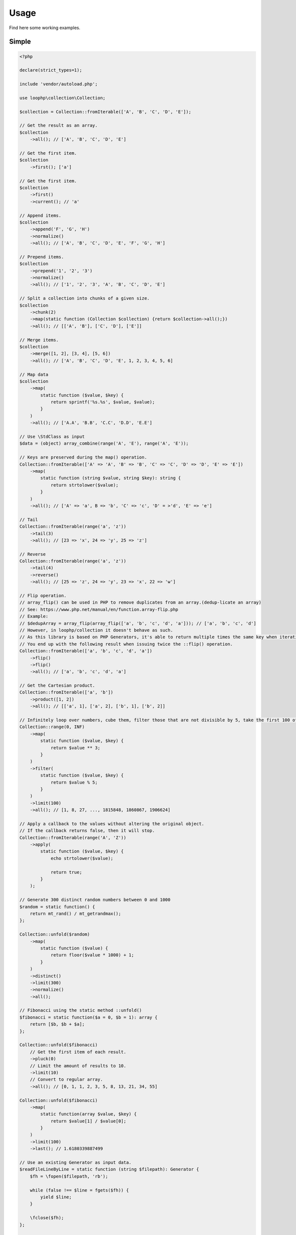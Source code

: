 Usage
=====

Find here some working examples.

Simple
-------

.. code-block:: php

    <?php

    declare(strict_types=1);

    include 'vendor/autoload.php';

    use loophp\collection\Collection;

    $collection = Collection::fromIterable(['A', 'B', 'C', 'D', 'E']);

    // Get the result as an array.
    $collection
        ->all(); // ['A', 'B', 'C', 'D', 'E']

    // Get the first item.
    $collection
        ->first(); ['a']

    // Get the first item.
    $collection
        ->first()
        ->current(); // 'a'

    // Append items.
    $collection
        ->append('F', 'G', 'H')
        ->normalize()
        ->all(); // ['A', 'B', 'C', 'D', 'E', 'F', 'G', 'H']

    // Prepend items.
    $collection
        ->prepend('1', '2', '3')
        ->normalize()
        ->all(); // ['1', '2', '3', 'A', 'B', 'C', 'D', 'E']

    // Split a collection into chunks of a given size.
    $collection
        ->chunk(2)
        ->map(static function (Collection $collection) {return $collection->all();})
        ->all(); // [['A', 'B'], ['C', 'D'], ['E']]

    // Merge items.
    $collection
        ->merge([1, 2], [3, 4], [5, 6])
        ->all(); // ['A', 'B', 'C', 'D', 'E', 1, 2, 3, 4, 5, 6]

    // Map data
    $collection
        ->map(
            static function ($value, $key) {
                return sprintf('%s.%s', $value, $value);
            }
        )
        ->all(); // ['A.A', 'B.B', 'C.C', 'D.D', 'E.E']

    // Use \StdClass as input
    $data = (object) array_combine(range('A', 'E'), range('A', 'E'));

    // Keys are preserved during the map() operation.
    Collection::fromIterable(['A' => 'A', 'B' => 'B', 'C' => 'C', 'D' => 'D', 'E' => 'E'])
        ->map(
            static function (string $value, string $key): string {
                return strtolower($value);
            }
        )
        ->all(); // ['A' => 'a', B => 'b', 'C' => 'c', 'D' = >'d', 'E' => 'e']

    // Tail
    Collection::fromIterable(range('a', 'z'))
        ->tail(3)
        ->all(); // [23 => 'x', 24 => 'y', 25 => 'z']

    // Reverse
    Collection::fromIterable(range('a', 'z'))
        ->tail(4)
        ->reverse()
        ->all(); // [25 => 'z', 24 => 'y', 23 => 'x', 22 => 'w']

    // Flip operation.
    // array_flip() can be used in PHP to remove duplicates from an array.(dedup-licate an array)
    // See: https://www.php.net/manual/en/function.array-flip.php
    // Example:
    // $dedupArray = array_flip(array_flip(['a', 'b', 'c', 'd', 'a'])); // ['a', 'b', 'c', 'd']
    // However, in loophp/collection it doesn't behave as such.
    // As this library is based on PHP Generators, it's able to return multiple times the same key when iterating.
    // You end up with the following result when issuing twice the ::flip() operation.
    Collection::fromIterable(['a', 'b', 'c', 'd', 'a'])
        ->flip()
        ->flip()
        ->all(); // ['a', 'b', 'c', 'd', 'a']

    // Get the Cartesian product.
    Collection::fromIterable(['a', 'b'])
        ->product([1, 2])
        ->all(); // [['a', 1], ['a', 2], ['b', 1], ['b', 2]]

    // Infinitely loop over numbers, cube them, filter those that are not divisible by 5, take the first 100 of them.
    Collection::range(0, INF)
        ->map(
            static function ($value, $key) {
                return $value ** 3;
            }
        )
        ->filter(
            static function ($value, $key) {
                return $value % 5;
            }
        )
        ->limit(100)
        ->all(); // [1, 8, 27, ..., 1815848, 1860867, 1906624]

    // Apply a callback to the values without altering the original object.
    // If the callback returns false, then it will stop.
    Collection::fromIterable(range('A', 'Z'))
        ->apply(
            static function ($value, $key) {
                echo strtolower($value);

                return true;
            }
        );

    // Generate 300 distinct random numbers between 0 and 1000
    $random = static function() {
        return mt_rand() / mt_getrandmax();
    };

    Collection::unfold($random)
        ->map(
            static function ($value) {
                return floor($value * 1000) + 1;
            }
        )
        ->distinct()
        ->limit(300)
        ->normalize()
        ->all();

    // Fibonacci using the static method ::unfold()
    $fibonacci = static function($a = 0, $b = 1): array {
        return [$b, $b + $a];
    };

    Collection::unfold($fibonacci)
        // Get the first item of each result.
        ->pluck(0)
        // Limit the amount of results to 10.
        ->limit(10)
        // Convert to regular array.
        ->all(); // [0, 1, 1, 2, 3, 5, 8, 13, 21, 34, 55]

    Collection::unfold($fibonacci)
        ->map(
            static function(array $value, $key) {
                return $value[1] / $value[0];
            }
        )
        ->limit(100)
        ->last(); // 1.6180339887499

    // Use an existing Generator as input data.
    $readFileLineByLine = static function (string $filepath): Generator {
        $fh = \fopen($filepath, 'rb');

        while (false !== $line = fgets($fh)) {
            yield $line;
        }

        \fclose($fh);
    };

    $hugeFile = __DIR__ . '/vendor/composer/autoload_static.php';

    Collection::fromIterable($readFileLineByLine($hugeFile))
        // Add the line number at the end of the line, as comment.
        ->map(
            static function ($value, $key) {
                return str_replace(PHP_EOL, ' // line ' . $key . PHP_EOL, $value);
            }
        )
        // Find public static fields or methods among the results.
        ->filter(
            static function ($value, $key) {
                return false !== strpos(trim($value), 'public static');
            }
        )
        // Skip the first result.
        ->skip(1)
        // Limit to 3 results only.
        ->limit(3)
        // Implode into a string.
        ->implode();

    // Load a string
    $string = 'Lorem ipsum dolor sit amet, consectetur adipiscing elit.
      Quisque feugiat tincidunt sodales.
      Donec ut laoreet lectus, quis mollis nisl.
      Aliquam maximus, orci vel placerat dapibus, libero erat aliquet nibh, nec imperdiet felis dui quis est.
      Vestibulum non ante sit amet neque tincidunt porta et sit amet neque.
      In a tempor ipsum. Duis scelerisque libero sit amet enim pretium pulvinar.
      Duis vitae lorem convallis, egestas mauris at, sollicitudin sem.
      Fusce molestie rutrum faucibus.';

    // By default will have the same behavior as str_split().
    Collection::fromIterable($string)
        ->explode(' ')
        ->count(); // 71

    // Or add a separator if needed, same behavior as explode().
    Collection::fromIterable($string, ',')
      ->count(); // 9

    // Regular values normalization.
    Collection::fromIterable([0, 2, 4, 6, 8, 10])
        ->scale(0, 10)
        ->all(); // [0, 0.2, 0.4, 0.6, 0.8, 1]

    // Logarithmic values normalization.
    Collection::fromIterable([0, 2, 4, 6, 8, 10])
        ->scale(0, 10, 5, 15, 3)
        ->all(); // [5, 8.01, 11.02, 12.78, 14.03, 15]

    // Fun with function convergence.
    // Iterator over the function: f(x) = r * x * (1-x)
    // Change that parameter $r to see different behavior.
    // More on this: https://en.wikipedia.org/wiki/Logistic_map
    $function = static function ($x = .3, $r = 2) {
        return $r * $x * (1 - $x);
    };

    Collection::unfold($function)
        ->map(static function ($value) {return round($value,2);})
        ->limit(10)
        ->all(); // [0.42, 0.48, 0.49, 0.49, 0.5, 0.5, 0.5, 0.5, 0.5, 0.5]

    // Infinitely loop over a collection
    Collection::fromIterable(['A', 'B', 'C'])
        ->loop();

    // Traverse the collection using windows of a given size.
    Collection::fromIterable(range('a', 'z'))
        ->window(3)
        ->all(); // [['a'], ['a', 'b'], ['a', 'b', 'c'], ['b', 'c', 'd'], ['c', 'd', 'e'], ...]

    Collection::fromIterable(range('a', 'd'))
        ->wrap()
        ->all(); // [['a'], ['b'], ['c'], ['d']]

    Collection::fromIterable([['a'], ['b'], ['c'], ['d']])
        ->unwrap()
        ->all(); // ['a', 'b', 'c', 'd']

Advanced
--------

Manipulate keys and values
~~~~~~~~~~~~~~~~~~~~~~~~~~

This example show the power of a lazy library and highlight also how to use
it in a wrong way.

Unlike regular PHP arrays where there can only be one key of type int or
string, a lazy library can have multiple times the same keys and they can
be of any type !

.. code-block:: bash

    // This following example is perfectly valid, despite that having array for keys
    // in a regular PHP arrays is impossible.
    $input = static function () {
        yield ['a'] => 'a';
        yield ['b'] => 'b';
        yield ['c'] => 'c';
    };
    Collection::fromIterable($input());

A lazy collection library can also have multiple times the same key.

Here we are going to make a frequency analysis on the text and see the
result. We can see that some data are missing, why ?

.. code-block:: bash

    $string = 'aaaaabbbbcccddddeeeee';

    $collection = Collection::fromIterable($string)
        // Run the frequency analysis tool.
        ->frequency()
        // Convert to regular array.
        ->all(); // [5 => 'e', 4 => 'd', 3 => 'c']

The reason that the frequency analysis for letters 'a' and 'b' are missing
is because when you call the method ->all(), the collection converts the
lazy collection into a regular PHP array, and PHP doesn't allow having
multiple time the same key, so it overrides the previous data and there are
missing information in the resulting array.

In order to circumvent this, you can either wrap the final result or
normalize it.
A better way would be to not convert this into an array and use the lazy
collection as an iterator.

Wrapping the result will wrap each result into a PHP array.
Normalizing the result will replace keys with a numerical index, but then
you might lose some information then.

It's up to you to decide which one you want to use.

.. code-block:: bash

    $collection = Collection::fromIterable($string)
        // Run the frequency analysis tool.
        ->frequency()
        // Wrap each result into an array.
        ->wrap()
        // Convert to regular array.
        ->all();
    /**
     * [
     *   [5 => 'a'],
     *   [4 => 'b'],
     *   [3 => 'c'],
     *   [4 => 'd'],
     *   [5 => 'e'],
     * ]
     */

Manipulate strings
~~~~~~~~~~~~~~~~~~

.. code-block:: bash

    <?php

    declare(strict_types=1);

    include 'vendor/autoload.php';

    use loophp\collection\Collection;

    $string = 'Lorem ipsum dolor sit amet, consectetur adipiscing elit.
          Quisque feugiat tincidunt sodales.
          Donec ut laoreet lectus, quis mollis nisl.
          Aliquam maximus, orci vel placerat dapibus, libero erat aliquet nibh, nec imperdiet felis dui quis est.
          Vestibulum non ante sit amet neque tincidunt porta et sit amet neque.
          In a tempor ipsum. Duis scelerisque libero sit amet enim pretium pulvinar.
          Duis vitae lorem convallis, egestas mauris at, sollicitudin sem.
          Fusce molestie rutrum faucibus.';

    // By default will have the same behavior as str_split().
    Collection::fromIterable($string)
        ->explode(' ')
        ->count(); // 71

    // Or add a separator if needed, same behavior as explode().
    Collection::fromIterable($string, ',')
        ->count(); // 9

Random number generation
~~~~~~~~~~~~~~~~~~~~~~~~

.. code-block:: bash

    <?php

    declare(strict_types=1);

    include 'vendor/autoload.php';

    use loophp\collection\Collection;

    // Generate 300 distinct random numbers between 0 and 1000
    $random = static function() {
        return mt_rand() / mt_getrandmax();
    };

    $random_numbers = Collection::unfold($random)
        ->map(
            static function ($value) {
                return floor($value * 1000) + 1;
            }
        )
        ->distinct()
        ->limit(300)
        ->normalize()
        ->all();

    print_r($random_numbers);

Approximate the number e
~~~~~~~~~~~~~~~~~~~~~~~~

.. code-block:: bash

    <?php

    declare(strict_types=1);

    include 'vendor/autoload.php';

    use loophp\collection\Collection;

    $multiplication = static function (float $value1, float $value2): float {
        return $value1 * $value2;
    };

    $addition = static function (float $value1, float $value2): float {
        return $value1 + $value2;
    };

    $fact = static function (int $number) use ($multiplication): float {
        return Collection::range(1, $number + 1)
            ->reduce(
                $multiplication,
                1
            );
    };

    $e = static function (int $value) use ($fact): float {
        return $value / $fact($value);
    };

    $listInt = static function(int $init, callable $succ): Generator
    {
        yield $init;

        while (true) {
            yield $init = $succ($init);
        }
    };

    $naturals = $listInt(1, static function (int $n): int {return $n + 1;});

    $number_e_approximation = Collection::fromIterable($naturals)
        ->map($e)
        ->until(static function (float $value): bool {return $value < 10 ** -12;})
        ->reduce($addition, 0);

    var_dump($number_e_approximation); // 2.718281828459

Approximate the number Pi
~~~~~~~~~~~~~~~~~~~~~~~~~

.. code-block:: php

    <?php

    declare(strict_types=1);

    include 'vendor/autoload.php';

    use loophp\collection\Collection;

    $monteCarloMethod = static function ($in = 0, $total = 1) {
        $randomNumber1 = mt_rand(0, mt_getrandmax() - 1) / mt_getrandmax();
        $randomNumber2 = mt_rand(0, mt_getrandmax() - 1) / mt_getrandmax();

        if (1 >= (($randomNumber1 ** 2) + ($randomNumber2 ** 2))) {
            ++$in;
        }

        return ['in' => $in, 'total' => ++$total];
    };

    $pi_approximation = Collection::unfold($monteCarloMethod)
        ->map(
            static function ($value) {
                return 4 * $value['in'] / $value['total'];
            }
        )
        ->window(1)
        ->drop(1)
        ->until(
            static function (array $value): bool {
                return 0.00001 > abs($value[0] - $value[1]);
            }
        )
        ->last();

    print_r($pi_approximation->all());

Fibonacci sequence
~~~~~~~~~~~~~~~~~~

.. code-block:: php

    <?php

    declare(strict_types=1);

    include 'vendor/autoload.php';

    use loophp\collection\Collection;

    $fibonacci = static function(int $a = 0, int $b = 1): array {
        return [$b, $b + $a];
    };

    $c = Collection::unfold($fibonacci)
        ->pluck(0)    // Get the first item of each result.
        ->limit(10);  // Limit the amount of results to 10.

    print_r($c->all()); // [1, 1, 2, 3, 5, 8, 13, 21, 34, 55]

Gamma function
~~~~~~~~~~~~~~

.. code-block:: php

    <?php

    declare(strict_types=1);

    include 'vendor/autoload.php';

    use loophp\collection\Collection;

    $addition = static function (float $value1, float $value2): float {
        return $value1 + $value2;
    };

    $listInt = static function(int $init, callable $succ): Generator
    {
        yield $init;

        while (true) {
            yield $init = $succ($init);
        }
    };

    $ℕ = $listInt(1, static function (int $n): int {return $n + 1;});

    $γ = static function (float $n): \Closure
    {
        return static function (int $x) use ($n): float
        {
            return ($x ** ($n - 1)) * (M_E ** (-$x));
        };
    };

    $ε = static function (float $value): bool {return $value < 10 ** -12;};

    // Find the factorial of this number. This is not bounded to integers!
    // $number = 3; // 2 * 2 => 4
    // $number = 6; // 5 * 4 * 3 * 2 => 120
    $number = 5.75; // 78.78

    $gamma_factorial_approximation = Collection::fromIterable($ℕ)
        ->map($γ($number))
        ->until($ε)
        ->reduce($addition, 0);

    print_r($gamma_factorial_approximation); // 78.78

Prime numbers
~~~~~~~~~~~~~

.. code-block:: php

    <?php

    /**
     * Run this code with: "php -n <file.php>" to make sure no configuration will be used
     * so xdebug will not be used either.
     */

    declare(strict_types=1);

    include __DIR__ . '/vendor/autoload.php';

    use loophp\collection\Collection;

    function primesGenerator(Iterator $iterator): Generator
    {
        yield $primeNumber = $iterator->current();

        $iterator = new \CallbackFilterIterator(
            $iterator,
            fn(int $a): bool => $a % $primeNumber !== 0
        );

        $iterator->next();

        return $iterator->valid() ?
            yield from primesGenerator($iterator):
            null;
    }

    function integerGenerator(int $init = 1, callable $succ): Generator
    {
        yield $init;

        return yield from integerGenerator($succ($init), $succ);
    }

    $primes = primesGenerator(integerGenerator(2, fn(int $n): int => $n + 1));

    $limit = 1000000;

    // Create a lazy collection of Prime numbers from 2 to infinity.
    $lazyPrimeNumbersCollection = Collection::fromIterable(
        primesGenerator(
            integerGenerator(2, static fn ($n) => $n + 1)
        )
    );

    // Print out the first 1 million of prime numbers.
    foreach ($lazyPrimeNumbersCollection->limit($limit) as $prime) {
        var_dump($prime);
    }

    // Create a lazy collection of Prime numbers from 2 to infinity.
    $lazyPrimeNumbersCollection = Collection::fromIterable(
        primesGenerator(
            integerGenerator(2, static fn ($n) => $n + 1)
        )
    );

    // Find out the Twin Prime numbers by filtering out unwanted values.
    $lazyTwinPrimeNumbersCollection = Collection::fromIterable($lazyPrimeNumbersCollection)
        ->zip($lazyPrimeNumbersCollection->tail())
        ->filter(static fn (array $chunk): bool => 2 === $chunk[1] - $chunk[0]);

    foreach ($lazyTwinPrimeNumbersCollection->limit($limit) as $prime) {
        var_dump($prime);
    }

Text analysis
~~~~~~~~~~~~~

.. code-block:: php

    <?php

    declare(strict_types=1);

    include __DIR__ . '/vendor/autoload.php';

    use loophp\collection\Collection;

    $collection = Collection::fromIterable(file_get_contents('http://loripsum.net/api'))
        // Filter out some characters.
        ->filter(
            static function ($item, $key): bool {
                return (bool) preg_match('/^[a-zA-Z]+$/', $item);
            }
        )
        // Lowercase each character.
        ->map(static function (string $letter): string {
            return mb_strtolower($letter);
        })
        // Run the frequency tool.
        ->frequency()
        // Flip keys and values.
        ->flip()
        // Sort values.
        ->sort()
        // Convert to array.
        ->all();

    print_r($collection);

Random number distribution
~~~~~~~~~~~~~~~~~~~~~~~~~~

.. code-block:: php

    <?php

    declare(strict_types=1);

    include 'vendor/autoload.php';

    use loophp\collection\Collection;
    use loophp\collection\Contract\Operation\Sortable;

    $min = 0;
    $max = 100;
    $groups = 10;

    $randomGenerator = static function () use ($min, $max): int {
        return random_int($min, $max);
    };

    $distribution = Collection::unfold($randomGenerator)
        ->limit($max * $max)
        ->associate(
            static function (int $key, int $value) use ($max, $groups): string {
                for ($i = 0; ($max / $groups) > $i; ++$i) {
                    if ($i * $groups <= $value && ($i + 1) * $groups >= $value) {
                        return sprintf('%s <= x <= %s', $i * $groups, ($i + 1) * $groups);
                    }
                }
            }
        )
        ->group()
        ->map(
            static function (array $value): int {
                return \count($value);
            }
        )
        ->sort(
            Sortable::BY_KEYS,
            static function (string $left, string $right): int {
                [$left_min_limit] = explode(' ', $left);
                [$right_min_limit] = explode(' ', $right);

                return $left_min_limit <=> $right_min_limit;
            }
        );

    print_r($distribution->all());

    /*
    Array
    (
        [0 <= x <= 100] => 101086
        [100 <= x <= 200] => 100144
        [200 <= x <= 300] => 99408
        [300 <= x <= 400] => 100079
        [400 <= x <= 500] => 99514
        [500 <= x <= 600] => 100227
        [600 <= x <= 700] => 99983
        [700 <= x <= 800] => 99942
        [800 <= x <= 900] => 99429
        [900 <= x <= 1000] => 100188
    )
    */

Parse git log
~~~~~~~~~~~~~

.. code-block:: php

    <?php

    declare(strict_types=1);

    include 'vendor/autoload.php';

    use loophp\collection\Collection;
    use loophp\collection\Contract\Collection as CollectionInterface;

    $commandStream = static function (string $command): Generator {
        $fh = popen($command, 'r');

        while (false !== $line = fgets($fh)) {
            yield $line;
        }

        fclose($fh);
    };

    $buildIfThenElseCallbacks = static function (string $lineStart): array {
        return [
            static function ($line) use ($lineStart): bool {
                return \is_string($line) && 0 === mb_strpos($line, $lineStart);
            },
            static function ($line) use ($lineStart): array {
                [, $line] = explode($lineStart, $line);

                return [
                    sprintf(
                        '%s:%s',
                        mb_strtolower(str_replace(':', '', $lineStart)),
                        trim($line)
                    ),
                ];
            },
        ];
    };

    $c = Collection::fromIterable($commandStream('git log'))
        ->map(
            static function (string $value): string {
                return trim($value);
            }
        )
        ->compact('', ' ', "\n")
        ->ifThenElse(...$buildIfThenElseCallbacks('commit'))
        ->ifThenElse(...$buildIfThenElseCallbacks('Date:'))
        ->ifThenElse(...$buildIfThenElseCallbacks('Author:'))
        ->ifThenElse(...$buildIfThenElseCallbacks('Merge:'))
        ->ifThenElse(...$buildIfThenElseCallbacks('Signed-off-by:'))
        ->split(
            static function ($value): bool {
                return \is_array($value) ?
                    (1 === preg_match('/^commit:\b[0-9a-f]{5,40}\b/', $value[0])) :
                    false;
            }
        )
        ->map(
            static function (array $value): CollectionInterface {
                return Collection::fromIterable($value);
            }
        )
        ->map(
            static function (CollectionInterface $collection): CollectionInterface {
                return $collection
                    ->group(
                        static function ($value): ?string {
                            return \is_array($value) ? 'headers' : null;
                        }
                    )
                    ->group(
                        static function ($value): ?string {
                            return \is_string($value) ? 'log' : null;
                        }
                    )
                    ->ifThenElse(
                        static function ($value, $key): bool {
                            return 'headers' === $key;
                        },
                        static function ($value, $key): array {
                            return Collection::fromIterable($value)
                                ->unwrap()
                                ->associate(
                                    static function ($key, string $value): string {
                                        [$key, $line] = explode(':', $value, 2);

                                        return $key;
                                    },
                                    static function ($key, string $value): string {
                                        [$key, $line] = explode(':', $value, 2);

                                        return trim($line);
                                    }
                                )
                                ->all();
                        }
                    );
            }
        )
        ->map(
            static function (CollectionInterface $collection): CollectionInterface {
                return $collection
                    ->flatten()
                    ->group(
                        static function ($value, $key): ?string {
                            if (is_numeric($key)) {
                                return 'log';
                            }

                            return null;
                        }
                    );
            }
        )
        ->map(
            static function (CollectionInterface $collection): array {
                return $collection->all();
            }
        )
        ->limit(52);

    print_r($c->all());

Collatz conjecture
~~~~~~~~~~~~~~~~~~

.. code-block:: php

    <?php

    declare(strict_types=1);

    include 'vendor/autoload.php';

    use loophp\collection\Collection;

    // The Collatz conjecture (https://en.wikipedia.org/wiki/Collatz_conjecture)
    $collatz = static function (int $value): int
    {
        return 0 === $value % 2 ?
            $value / 2:
            $value * 3 + 1;
    };

    $c = Collection::unfold($collatz, 25)
        ->until(
            static function ($number): bool {
                return 1 === $number;
            }
        );

    print_r($c->all()); // [25, 76, 38, 19, 58, 29, 88, 44, 22, 11, 34, 17, 52, 26, 13, 40, 20, 10, 5, 16, 8, 4, 2, 1]
